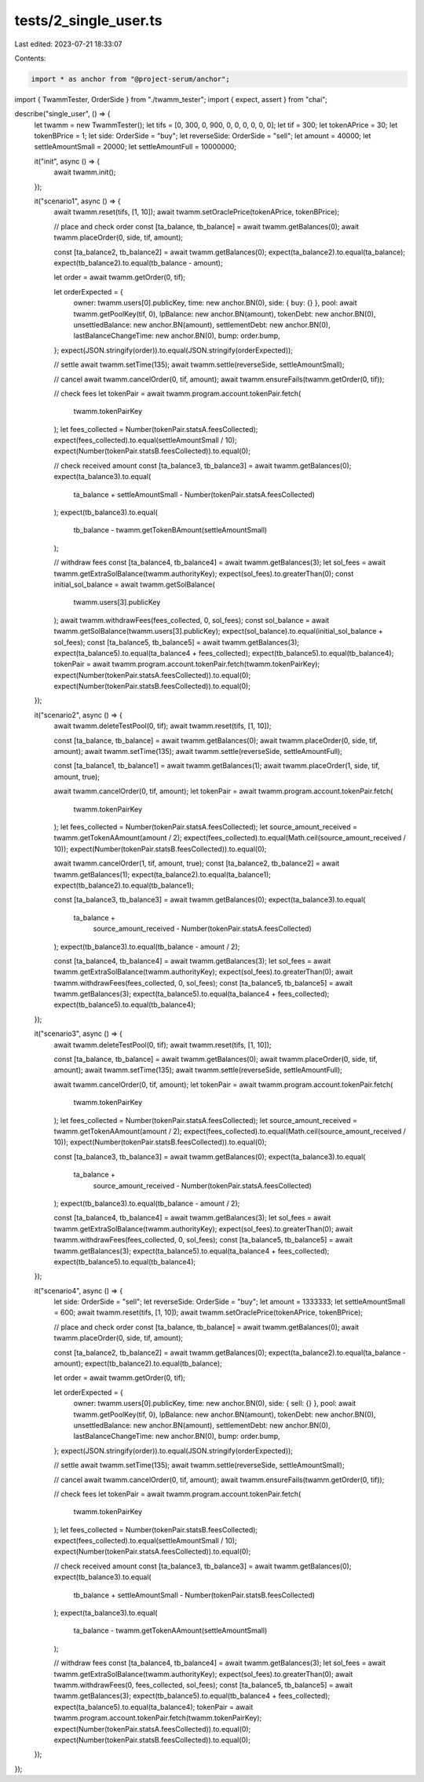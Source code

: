 tests/2_single_user.ts
======================

Last edited: 2023-07-21 18:33:07

Contents:

.. code-block:: ts

    import * as anchor from "@project-serum/anchor";
import { TwammTester, OrderSide } from "./twamm_tester";
import { expect, assert } from "chai";

describe("single_user", () => {
  let twamm = new TwammTester();
  let tifs = [0, 300, 0, 900, 0, 0, 0, 0, 0, 0];
  let tif = 300;
  let tokenAPrice = 30;
  let tokenBPrice = 1;
  let side: OrderSide = "buy";
  let reverseSide: OrderSide = "sell";
  let amount = 40000;
  let settleAmountSmall = 20000;
  let settleAmountFull = 10000000;

  it("init", async () => {
    await twamm.init();
  });

  it("scenario1", async () => {
    await twamm.reset(tifs, [1, 10]);
    await twamm.setOraclePrice(tokenAPrice, tokenBPrice);

    // place and check order
    const [ta_balance, tb_balance] = await twamm.getBalances(0);
    await twamm.placeOrder(0, side, tif, amount);

    const [ta_balance2, tb_balance2] = await twamm.getBalances(0);
    expect(ta_balance2).to.equal(ta_balance);
    expect(tb_balance2).to.equal(tb_balance - amount);

    let order = await twamm.getOrder(0, tif);

    let orderExpected = {
      owner: twamm.users[0].publicKey,
      time: new anchor.BN(0),
      side: { buy: {} },
      pool: await twamm.getPoolKey(tif, 0),
      lpBalance: new anchor.BN(amount),
      tokenDebt: new anchor.BN(0),
      unsettledBalance: new anchor.BN(amount),
      settlementDebt: new anchor.BN(0),
      lastBalanceChangeTime: new anchor.BN(0),
      bump: order.bump,
    };
    expect(JSON.stringify(order)).to.equal(JSON.stringify(orderExpected));

    // settle
    await twamm.setTime(135);
    await twamm.settle(reverseSide, settleAmountSmall);

    // cancel
    await twamm.cancelOrder(0, tif, amount);
    await twamm.ensureFails(twamm.getOrder(0, tif));

    // check fees
    let tokenPair = await twamm.program.account.tokenPair.fetch(
      twamm.tokenPairKey
    );
    let fees_collected = Number(tokenPair.statsA.feesCollected);
    expect(fees_collected).to.equal(settleAmountSmall / 10);
    expect(Number(tokenPair.statsB.feesCollected)).to.equal(0);

    // check received amount
    const [ta_balance3, tb_balance3] = await twamm.getBalances(0);
    expect(ta_balance3).to.equal(
      ta_balance + settleAmountSmall - Number(tokenPair.statsA.feesCollected)
    );
    expect(tb_balance3).to.equal(
      tb_balance - twamm.getTokenBAmount(settleAmountSmall)
    );

    // withdraw fees
    const [ta_balance4, tb_balance4] = await twamm.getBalances(3);
    let sol_fees = await twamm.getExtraSolBalance(twamm.authorityKey);
    expect(sol_fees).to.greaterThan(0);
    const initial_sol_balance = await twamm.getSolBalance(
      twamm.users[3].publicKey
    );
    await twamm.withdrawFees(fees_collected, 0, sol_fees);
    const sol_balance = await twamm.getSolBalance(twamm.users[3].publicKey);
    expect(sol_balance).to.equal(initial_sol_balance + sol_fees);
    const [ta_balance5, tb_balance5] = await twamm.getBalances(3);
    expect(ta_balance5).to.equal(ta_balance4 + fees_collected);
    expect(tb_balance5).to.equal(tb_balance4);
    tokenPair = await twamm.program.account.tokenPair.fetch(twamm.tokenPairKey);
    expect(Number(tokenPair.statsA.feesCollected)).to.equal(0);
    expect(Number(tokenPair.statsB.feesCollected)).to.equal(0);
  });

  it("scenario2", async () => {
    await twamm.deleteTestPool(0, tif);
    await twamm.reset(tifs, [1, 10]);

    const [ta_balance, tb_balance] = await twamm.getBalances(0);
    await twamm.placeOrder(0, side, tif, amount);
    await twamm.setTime(135);
    await twamm.settle(reverseSide, settleAmountFull);

    const [ta_balance1, tb_balance1] = await twamm.getBalances(1);
    await twamm.placeOrder(1, side, tif, amount, true);

    await twamm.cancelOrder(0, tif, amount);
    let tokenPair = await twamm.program.account.tokenPair.fetch(
      twamm.tokenPairKey
    );
    let fees_collected = Number(tokenPair.statsA.feesCollected);
    let source_amount_received = twamm.getTokenAAmount(amount / 2);
    expect(fees_collected).to.equal(Math.ceil(source_amount_received / 10));
    expect(Number(tokenPair.statsB.feesCollected)).to.equal(0);

    await twamm.cancelOrder(1, tif, amount, true);
    const [ta_balance2, tb_balance2] = await twamm.getBalances(1);
    expect(ta_balance2).to.equal(ta_balance1);
    expect(tb_balance2).to.equal(tb_balance1);

    const [ta_balance3, tb_balance3] = await twamm.getBalances(0);
    expect(ta_balance3).to.equal(
      ta_balance +
        source_amount_received -
        Number(tokenPair.statsA.feesCollected)
    );
    expect(tb_balance3).to.equal(tb_balance - amount / 2);

    const [ta_balance4, tb_balance4] = await twamm.getBalances(3);
    let sol_fees = await twamm.getExtraSolBalance(twamm.authorityKey);
    expect(sol_fees).to.greaterThan(0);
    await twamm.withdrawFees(fees_collected, 0, sol_fees);
    const [ta_balance5, tb_balance5] = await twamm.getBalances(3);
    expect(ta_balance5).to.equal(ta_balance4 + fees_collected);
    expect(tb_balance5).to.equal(tb_balance4);
  });

  it("scenario3", async () => {
    await twamm.deleteTestPool(0, tif);
    await twamm.reset(tifs, [1, 10]);

    const [ta_balance, tb_balance] = await twamm.getBalances(0);
    await twamm.placeOrder(0, side, tif, amount);
    await twamm.setTime(135);
    await twamm.settle(reverseSide, settleAmountFull);

    await twamm.cancelOrder(0, tif, amount);
    let tokenPair = await twamm.program.account.tokenPair.fetch(
      twamm.tokenPairKey
    );
    let fees_collected = Number(tokenPair.statsA.feesCollected);
    let source_amount_received = twamm.getTokenAAmount(amount / 2);
    expect(fees_collected).to.equal(Math.ceil(source_amount_received / 10));
    expect(Number(tokenPair.statsB.feesCollected)).to.equal(0);

    const [ta_balance3, tb_balance3] = await twamm.getBalances(0);
    expect(ta_balance3).to.equal(
      ta_balance +
        source_amount_received -
        Number(tokenPair.statsA.feesCollected)
    );
    expect(tb_balance3).to.equal(tb_balance - amount / 2);

    const [ta_balance4, tb_balance4] = await twamm.getBalances(3);
    let sol_fees = await twamm.getExtraSolBalance(twamm.authorityKey);
    expect(sol_fees).to.greaterThan(0);
    await twamm.withdrawFees(fees_collected, 0, sol_fees);
    const [ta_balance5, tb_balance5] = await twamm.getBalances(3);
    expect(ta_balance5).to.equal(ta_balance4 + fees_collected);
    expect(tb_balance5).to.equal(tb_balance4);
  });

  it("scenario4", async () => {
    let side: OrderSide = "sell";
    let reverseSide: OrderSide = "buy";
    let amount = 1333333;
    let settleAmountSmall = 600;
    await twamm.reset(tifs, [1, 10]);
    await twamm.setOraclePrice(tokenAPrice, tokenBPrice);

    // place and check order
    const [ta_balance, tb_balance] = await twamm.getBalances(0);
    await twamm.placeOrder(0, side, tif, amount);

    const [ta_balance2, tb_balance2] = await twamm.getBalances(0);
    expect(ta_balance2).to.equal(ta_balance - amount);
    expect(tb_balance2).to.equal(tb_balance);

    let order = await twamm.getOrder(0, tif);

    let orderExpected = {
      owner: twamm.users[0].publicKey,
      time: new anchor.BN(0),
      side: { sell: {} },
      pool: await twamm.getPoolKey(tif, 0),
      lpBalance: new anchor.BN(amount),
      tokenDebt: new anchor.BN(0),
      unsettledBalance: new anchor.BN(amount),
      settlementDebt: new anchor.BN(0),
      lastBalanceChangeTime: new anchor.BN(0),
      bump: order.bump,
    };
    expect(JSON.stringify(order)).to.equal(JSON.stringify(orderExpected));

    // settle
    await twamm.setTime(135);
    await twamm.settle(reverseSide, settleAmountSmall);

    // cancel
    await twamm.cancelOrder(0, tif, amount);
    await twamm.ensureFails(twamm.getOrder(0, tif));

    // check fees
    let tokenPair = await twamm.program.account.tokenPair.fetch(
      twamm.tokenPairKey
    );
    let fees_collected = Number(tokenPair.statsB.feesCollected);
    expect(fees_collected).to.equal(settleAmountSmall / 10);
    expect(Number(tokenPair.statsA.feesCollected)).to.equal(0);

    // check received amount
    const [ta_balance3, tb_balance3] = await twamm.getBalances(0);
    expect(tb_balance3).to.equal(
      tb_balance + settleAmountSmall - Number(tokenPair.statsB.feesCollected)
    );
    expect(ta_balance3).to.equal(
      ta_balance - twamm.getTokenAAmount(settleAmountSmall)
    );

    // withdraw fees
    const [ta_balance4, tb_balance4] = await twamm.getBalances(3);
    let sol_fees = await twamm.getExtraSolBalance(twamm.authorityKey);
    expect(sol_fees).to.greaterThan(0);
    await twamm.withdrawFees(0, fees_collected, sol_fees);
    const [ta_balance5, tb_balance5] = await twamm.getBalances(3);
    expect(tb_balance5).to.equal(tb_balance4 + fees_collected);
    expect(ta_balance5).to.equal(ta_balance4);
    tokenPair = await twamm.program.account.tokenPair.fetch(twamm.tokenPairKey);
    expect(Number(tokenPair.statsA.feesCollected)).to.equal(0);
    expect(Number(tokenPair.statsB.feesCollected)).to.equal(0);
  });
});


